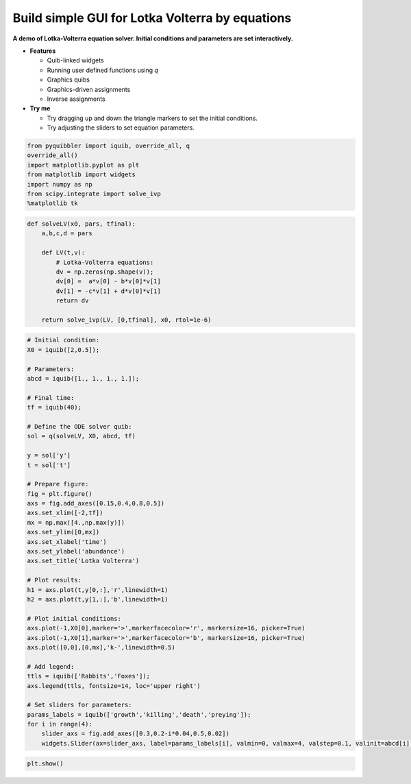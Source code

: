 Build simple GUI for Lotka Volterra by equations
------------------------------------------------

**A demo of Lotka-Volterra equation solver. Initial conditions and
parameters are set interactively.**

-  **Features**

   -  Quib-linked widgets
   -  Running user defined functions using *q*
   -  Graphics quibs
   -  Graphics-driven assignments
   -  Inverse assignments

-  **Try me**

   -  Try dragging up and down the triangle markers to set the initial
      conditions.
   -  Try adjusting the sliders to set equation parameters.

.. code:: python

    from pyquibbler import iquib, override_all, q
    override_all()
    import matplotlib.pyplot as plt
    from matplotlib import widgets
    import numpy as np
    from scipy.integrate import solve_ivp
    %matplotlib tk

.. code:: python

    def solveLV(x0, pars, tfinal):
        a,b,c,d = pars
        
        def LV(t,v):
            # Lotka-Volterra equations:
            dv = np.zeros(np.shape(v));
            dv[0] =  a*v[0] - b*v[0]*v[1]
            dv[1] = -c*v[1] + d*v[0]*v[1]
            return dv
        
        return solve_ivp(LV, [0,tfinal], x0, rtol=1e-6)

.. code:: python

    # Initial condition:
    X0 = iquib([2,0.5]);
    
    # Parameters:
    abcd = iquib([1., 1., 1., 1.]);
    
    # Final time:
    tf = iquib(40);
    
    # Define the ODE solver quib:
    sol = q(solveLV, X0, abcd, tf)
    
    y = sol['y']
    t = sol['t']
    
    # Prepare figure:
    fig = plt.figure()
    axs = fig.add_axes([0.15,0.4,0.8,0.5])
    axs.set_xlim([-2,tf])
    mx = np.max([4.,np.max(y)])
    axs.set_ylim([0,mx])
    axs.set_xlabel('time')
    axs.set_ylabel('abundance')
    axs.set_title('Lotka Volterra')
    
    # Plot results:
    h1 = axs.plot(t,y[0,:],'r',linewidth=1)
    h2 = axs.plot(t,y[1,:],'b',linewidth=1)
    
    # Plot initial conditions:
    axs.plot(-1,X0[0],marker='>',markerfacecolor='r', markersize=16, picker=True)
    axs.plot(-1,X0[1],marker='>',markerfacecolor='b', markersize=16, picker=True)
    axs.plot([0,0],[0,mx],'k-',linewidth=0.5)
    
    # Add legend:
    ttls = iquib(['Rabbits','Foxes']);
    axs.legend(ttls, fontsize=14, loc='upper right')
    
    # Set sliders for parameters:
    params_labels = iquib(['growth','killing','death','preying']);
    for i in range(4):
        slider_axs = fig.add_axes([0.3,0.2-i*0.04,0.5,0.02])
        widgets.Slider(ax=slider_axs, label=params_labels[i], valmin=0, valmax=4, valstep=0.1, valinit=abcd[i])

.. code:: python

    plt.show()
.. image:: ../images/demo_gif/quibdemo_LotkaVolterra.gif
